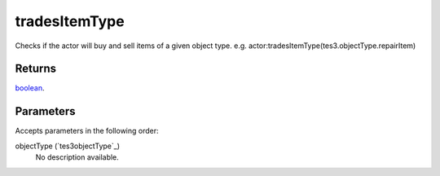 tradesItemType
====================================================================================================

Checks if the actor will buy and sell items of a given object type. e.g. actor:tradesItemType(tes3.objectType.repairItem)

Returns
----------------------------------------------------------------------------------------------------

`boolean`_.

Parameters
----------------------------------------------------------------------------------------------------

Accepts parameters in the following order:

objectType (`tes3objectType`_)
    No description available.

.. _`boolean`: ../../../lua/type/boolean.html
